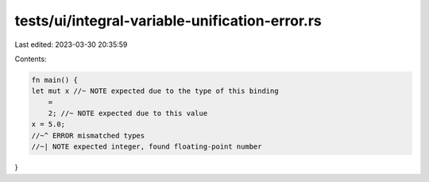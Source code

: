 tests/ui/integral-variable-unification-error.rs
===============================================

Last edited: 2023-03-30 20:35:59

Contents:

.. code-block:: rs

    fn main() {
    let mut x //~ NOTE expected due to the type of this binding
        =
        2; //~ NOTE expected due to this value
    x = 5.0;
    //~^ ERROR mismatched types
    //~| NOTE expected integer, found floating-point number
}


